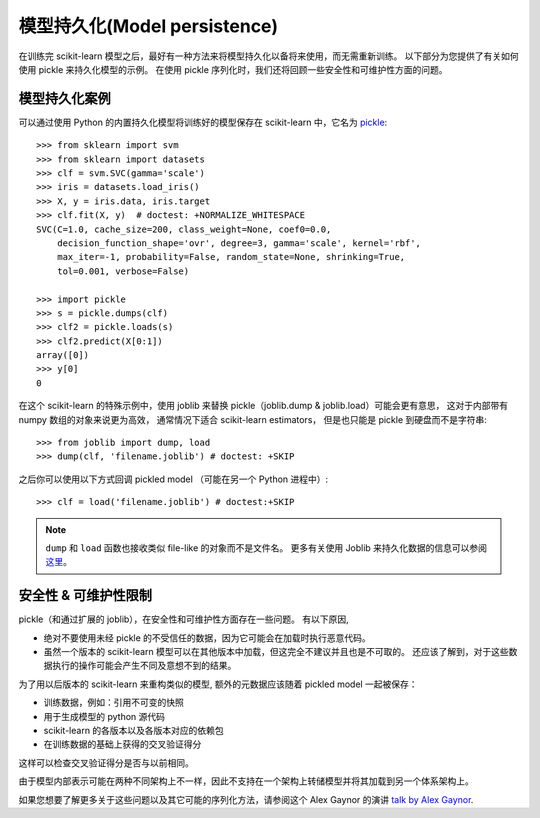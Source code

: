 .. _model_persistence:

=================================
模型持久化(Model persistence)
=================================

在训练完 scikit-learn 模型之后，最好有一种方法来将模型持久化以备将来使用，而无需重新训练。 
以下部分为您提供了有关如何使用 pickle 来持久化模型的示例。 
在使用 pickle 序列化时，我们还将回顾一些安全性和可维护性方面的问题。


模型持久化案例
-------------------

可以通过使用 Python 的内置持久化模型将训练好的模型保存在 scikit-learn 中，它名为 
`pickle <https://docs.python.org/2/library/pickle.html>`_::

  >>> from sklearn import svm
  >>> from sklearn import datasets
  >>> clf = svm.SVC(gamma='scale')
  >>> iris = datasets.load_iris()
  >>> X, y = iris.data, iris.target
  >>> clf.fit(X, y)  # doctest: +NORMALIZE_WHITESPACE
  SVC(C=1.0, cache_size=200, class_weight=None, coef0=0.0,
      decision_function_shape='ovr', degree=3, gamma='scale', kernel='rbf',
      max_iter=-1, probability=False, random_state=None, shrinking=True,
      tol=0.001, verbose=False)

  >>> import pickle
  >>> s = pickle.dumps(clf)
  >>> clf2 = pickle.loads(s)
  >>> clf2.predict(X[0:1])
  array([0])
  >>> y[0]
  0

在这个 scikit-learn 的特殊示例中，使用 joblib 来替换 pickle（joblib.dump & joblib.load）可能会更有意思，
这对于内部带有 numpy 数组的对象来说更为高效， 通常情况下适合 scikit-learn estimators，
但是也只能是 pickle 到硬盘而不是字符串::

  >>> from joblib import dump, load
  >>> dump(clf, 'filename.joblib') # doctest: +SKIP

之后你可以使用以下方式回调 pickled model （可能在另一个 Python 进程中）::

  >>> clf = load('filename.joblib') # doctest:+SKIP

.. note::

   ``dump`` 和 ``load`` 函数也接收类似 file-like 的对象而不是文件名。 
   更多有关使用 Joblib 来持久化数据的信息可以参阅 
   `这里 <https://joblib.readthedocs.io/en/latest/persistence.html>`_。

.. _persistence_limitations:

安全性 & 可维护性限制
--------------------------------------

pickle（和通过扩展的 joblib），在安全性和可维护性方面存在一些问题。 有以下原因,

* 绝对不要使用未经 pickle 的不受信任的数据，因为它可能会在加载时执行恶意代码。
* 虽然一个版本的 scikit-learn 模型可以在其他版本中加载，但这完全不建议并且也是不可取的。 
  还应该了解到，对于这些数据执行的操作可能会产生不同及意想不到的结果。

为了用以后版本的 scikit-learn 来重构类似的模型, 额外的元数据应该随着 pickled model 一起被保存：

* 训练数据，例如：引用不可变的快照
* 用于生成模型的 python 源代码
* scikit-learn 的各版本以及各版本对应的依赖包
* 在训练数据的基础上获得的交叉验证得分

这样可以检查交叉验证得分是否与以前相同。

由于模型内部表示可能在两种不同架构上不一样，因此不支持在一个架构上转储模型并将其加载到另一个体系架构上。

如果您想要了解更多关于这些问题以及其它可能的序列化方法，请参阅这个 Alex Gaynor 的演讲 
`talk by Alex Gaynor <http://pyvideo.org/video/2566/pickles-are-for-delis-not-software>`_.

